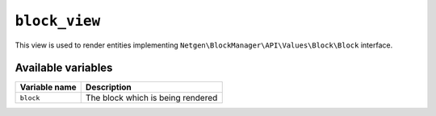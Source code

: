 ``block_view``
==============

This view is used to render entities implementing
``Netgen\BlockManager\API\Values\Block\Block`` interface.

Available variables
-------------------

+---------------+-----------------------------------+
| Variable name | Description                       |
+===============+===================================+
| ``block``     | The block which is being rendered |
+---------------+-----------------------------------+

